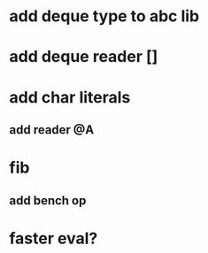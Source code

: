 * add deque type to abc lib
* add deque reader []
* add char literals
** add reader @A
* fib
** add bench op
* faster eval?
